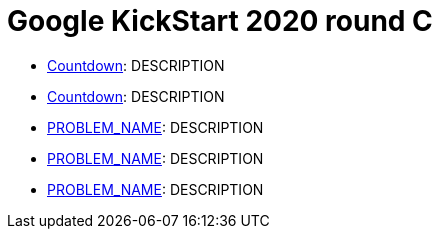 = Google KickStart 2020 round C

* link:src/kickstart20/rc/p1[Countdown]: DESCRIPTION
* link:src/kickstart20/rc/p1[Countdown]: DESCRIPTION
* link:p2[PROBLEM_NAME]: DESCRIPTION
* link:p3[PROBLEM_NAME]: DESCRIPTION
* link:p4[PROBLEM_NAME]: DESCRIPTION
